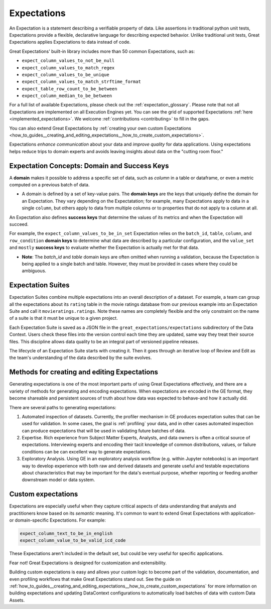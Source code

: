 .. _expectations:

############
Expectations
############

An Expectation is a statement describing a verifiable property of data. Like assertions in traditional python unit tests,
Expectations provide a flexible, declarative language for describing expected behavior. Unlike traditional unit tests,
Great Expectations applies Expectations to data instead of code.

Great Expectations' built-in library includes more than 50 common Expectations, such as:

* ``expect_column_values_to_not_be_null``
* ``expect_column_values_to_match_regex``
* ``expect_column_values_to_be_unique``
* ``expect_column_values_to_match_strftime_format``
* ``expect_table_row_count_to_be_between``
* ``expect_column_median_to_be_between``

For a full list of available Expectations, please check out the :ref:`expectation_glossary`. Please note that not all Expectations are implemented on all Execution Engines yet. You can see the grid of supported Expectations :ref:`here <implemented_expectations>`. We welcome :ref:`contributions <contributing>` to fill in the gaps.

You can also extend Great Expectations by :ref:`creating your own custom Expectations <how_to_guides__creating_and_editing_expectations__how_to_create_custom_expectations>`.

Expectations *enhance communication* about your data and *improve quality* for data applications. Using expectations
helps reduce trips to domain experts and avoids leaving insights about data on the "cutting room floor."


.. _reference__core_concepts__expectations__domain_and_success_keys:

Expectation Concepts: Domain and Success Keys
**********************************************

A **domain** makes it possible to address a specific set of data, such as *column* in a table or dataframe, or even a metric computed on a previous batch of data.

- A domain is defined by a set of key-value pairs. The **domain keys** are the keys that uniquely define the domain for an Expectation. They vary depending on the Expectatation; for example, many Expectations apply to data in a single ``column``, but others apply to data from multiple columns or to properties that do not apply to a column at all.

An Expectation also defines **success keys** that determine the values of its metrics and when the Expectation will succeed.

For example, the ``expect_column_values_to_be_in_set`` Expectation relies on the ``batch_id``, ``table``, ``column``, and ``row_condition`` **domain keys** to determine what data are described by a particular configuration, and the ``value_set`` and ``mostly`` **success keys** to evaluate whether the Expectation is actually met for that data.

- **Note**: The *batch_id* and *table* domain keys are often omitted when running a validation, because the Expectation is being applied to a single batch and table. However, they must be provided in cases where they could be ambiguous.



.. _expectation_suites:

Expectation Suites
******************

Expectation Suites combine multiple expectations into an overall description of a dataset. For example, a team can group all the expectations about its ``rating`` table in the movie ratings database from our previous example into an Expectation Suite and call it ``movieratings.ratings``. Note these names are completely flexible and the only constraint on the name of a suite is that it must be unique to a given project.

Each Expectation Suite is saved as a JSON file in the ``great_expectations/expectations`` subdirectory of the Data Context. Users check these files into the version control each time they are updated, same way they treat their source files. This discipline allows data quality to be an integral part of versioned pipeline releases.

The lifecycle of an Expectation Suite starts with creating it. Then it goes through an iterative loop of Review and Edit as the team's understanding of the data described by the suite evolves.



Methods for creating and editing Expectations
*********************************************

Generating expectations is one of the most important parts of using Great Expectations effectively, and there are
a variety of methods for generating and encoding expectations. When expectations are encoded in the GE format, they
become shareable and persistent sources of truth about how data was expected to behave-and how it actually did.

There are several paths to generating expectations:

1. Automated inspection of datasets. Currently, the profiler mechanism in GE produces expectation suites that can be
   used for validation. In some cases, the goal is :ref:`profiling` your data, and in other cases automated inspection
   can produce expectations that will be used in validating future batches of data.

2. Expertise. Rich experience from Subject Matter Experts, Analysts, and data owners is often a critical source of
   expectations. Interviewing experts and encoding their tacit knowledge of common distributions, values, or failure
   conditions can be can excellent way to generate expectations.

3. Exploratory Analysis. Using GE in an exploratory analysis workflow (e.g. within Jupyter notebooks) is an important \
   way to develop experience with both raw and derived datasets and generate useful and
   testable expectations about characteristics that may be important for the data's eventual purpose, whether
   reporting or feeding another downstream model or data system.


Custom expectations
*******************

Expectations are especially useful when they capture critical aspects of data understanding that analysts and
practitioners know based on its *semantic* meaning. It's common to want to extend Great Expectations with application-
or domain-specific Expectations. For example:

.. code-block:: bash

    expect_column_text_to_be_in_english
    expect_column_value_to_be_valid_icd_code

These Expectations aren't included in the default set, but could be very useful for specific applications.

Fear not! Great Expectations is designed for customization and extensibility.

Building custom expectations is easy and allows your custom logic to become part of the validation, documentation, and
even profiling workflows that make Great Expectations stand out. See the guide on :ref:`how_to_guides__creating_and_editing_expectations__how_to_create_custom_expectations`
for more information on building expectations and updating DataContext configurations to automatically load batches
of data with custom Data Assets.


